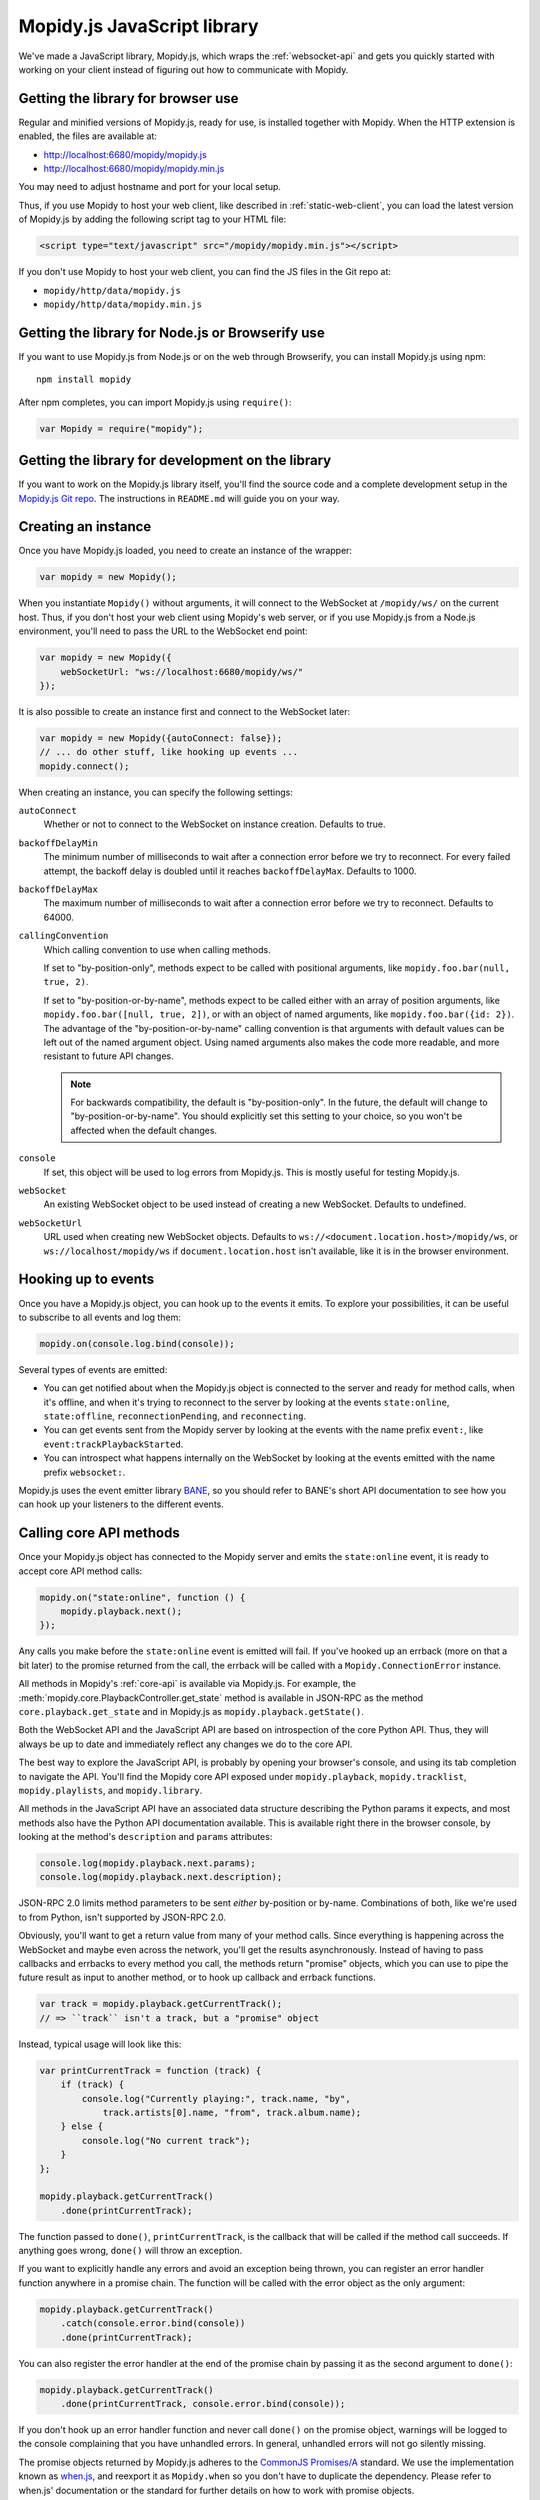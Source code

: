 .. _mopidy-js:

****************************
Mopidy.js JavaScript library
****************************

We've made a JavaScript library, Mopidy.js, which wraps the
:ref:`websocket-api` and gets you quickly started with working on your client
instead of figuring out how to communicate with Mopidy.


Getting the library for browser use
===================================

Regular and minified versions of Mopidy.js, ready for use, is installed
together with Mopidy. When the HTTP extension is enabled, the files are
available at:

- http://localhost:6680/mopidy/mopidy.js
- http://localhost:6680/mopidy/mopidy.min.js

You may need to adjust hostname and port for your local setup.

Thus, if you use Mopidy to host your web client, like described in
:ref:`static-web-client`, you can load the latest version of Mopidy.js by
adding the following script tag to your HTML file:

.. code-block:: html

    <script type="text/javascript" src="/mopidy/mopidy.min.js"></script>

If you don't use Mopidy to host your web client, you can find the JS files in
the Git repo at:

- ``mopidy/http/data/mopidy.js``
- ``mopidy/http/data/mopidy.min.js``


Getting the library for Node.js or Browserify use
=================================================

If you want to use Mopidy.js from Node.js or on the web through Browserify, you
can install Mopidy.js using npm::

    npm install mopidy

After npm completes, you can import Mopidy.js using ``require()``:

.. code-block:: js

    var Mopidy = require("mopidy");


Getting the library for development on the library
==================================================

If you want to work on the Mopidy.js library itself, you'll find the source
code and a complete development setup in the `Mopidy.js Git repo
<https://github.com/mopidy/mopidy.js>`_. The instructions in ``README.md`` will
guide you on your way.


Creating an instance
====================

Once you have Mopidy.js loaded, you need to create an instance of the wrapper:

.. code-block:: js

    var mopidy = new Mopidy();

When you instantiate ``Mopidy()`` without arguments, it will connect to
the WebSocket at ``/mopidy/ws/`` on the current host. Thus, if you don't host
your web client using Mopidy's web server, or if you use Mopidy.js from a
Node.js environment, you'll need to pass the URL to the WebSocket end point:

.. code-block:: js

    var mopidy = new Mopidy({
        webSocketUrl: "ws://localhost:6680/mopidy/ws/"
    });

It is also possible to create an instance first and connect to the WebSocket
later:

.. code-block:: js

    var mopidy = new Mopidy({autoConnect: false});
    // ... do other stuff, like hooking up events ...
    mopidy.connect();

When creating an instance, you can specify the following settings:

``autoConnect``
    Whether or not to connect to the WebSocket on instance creation. Defaults
    to true.

``backoffDelayMin``
    The minimum number of milliseconds to wait after a connection error before
    we try to reconnect. For every failed attempt, the backoff delay is doubled
    until it reaches ``backoffDelayMax``. Defaults to 1000.

``backoffDelayMax``
    The maximum number of milliseconds to wait after a connection error before
    we try to reconnect. Defaults to 64000.

``callingConvention``
    Which calling convention to use when calling methods.

    If set to "by-position-only", methods expect to be called with positional
    arguments, like ``mopidy.foo.bar(null, true, 2)``.

    If set to "by-position-or-by-name", methods expect to be called either with
    an array of position arguments, like ``mopidy.foo.bar([null, true, 2])``,
    or with an object of named arguments, like ``mopidy.foo.bar({id: 2})``. The
    advantage of the "by-position-or-by-name" calling convention is that
    arguments with default values can be left out of the named argument object.
    Using named arguments also makes the code more readable, and more resistant
    to future API changes.

    .. note::

        For backwards compatibility, the default is "by-position-only". In the
        future, the default will change to "by-position-or-by-name". You should
        explicitly set this setting to your choice, so you won't be affected
        when the default changes.

    .. versionadded:: 0.19 (Mopidy.js 0.4)

``console``
    If set, this object will be used to log errors from Mopidy.js. This is
    mostly useful for testing Mopidy.js.

``webSocket``
    An existing WebSocket object to be used instead of creating a new
    WebSocket. Defaults to undefined.

``webSocketUrl``
    URL used when creating new WebSocket objects. Defaults to
    ``ws://<document.location.host>/mopidy/ws``, or
    ``ws://localhost/mopidy/ws`` if ``document.location.host`` isn't
    available, like it is in the browser environment.


Hooking up to events
====================

Once you have a Mopidy.js object, you can hook up to the events it emits. To
explore your possibilities, it can be useful to subscribe to all events and log
them:

.. code-block:: js

    mopidy.on(console.log.bind(console));

Several types of events are emitted:

- You can get notified about when the Mopidy.js object is connected to the
  server and ready for method calls, when it's offline, and when it's trying to
  reconnect to the server by looking at the events ``state:online``,
  ``state:offline``, ``reconnectionPending``, and ``reconnecting``.

- You can get events sent from the Mopidy server by looking at the events with
  the name prefix ``event:``, like ``event:trackPlaybackStarted``.

- You can introspect what happens internally on the WebSocket by looking at the
  events emitted with the name prefix ``websocket:``.

Mopidy.js uses the event emitter library `BANE
<https://github.com/busterjs/bane>`_, so you should refer to BANE's
short API documentation to see how you can hook up your listeners to the
different events.


Calling core API methods
========================

Once your Mopidy.js object has connected to the Mopidy server and emits the
``state:online`` event, it is ready to accept core API method calls:

.. code-block:: js

    mopidy.on("state:online", function () {
        mopidy.playback.next();
    });

Any calls you make before the ``state:online`` event is emitted will fail. If
you've hooked up an errback (more on that a bit later) to the promise returned
from the call, the errback will be called with a ``Mopidy.ConnectionError``
instance.

All methods in Mopidy's :ref:`core-api` is available via Mopidy.js. For
example, the :meth:`mopidy.core.PlaybackController.get_state` method is
available in JSON-RPC as the method ``core.playback.get_state`` and in
Mopidy.js as ``mopidy.playback.getState()``.

Both the WebSocket API and the JavaScript API are based on introspection of the
core Python API. Thus, they will always be up to date and immediately reflect
any changes we do to the core API.

The best way to explore the JavaScript API, is probably by opening your
browser's console, and using its tab completion to navigate the API. You'll
find the Mopidy core API exposed under ``mopidy.playback``,
``mopidy.tracklist``, ``mopidy.playlists``, and ``mopidy.library``.

All methods in the JavaScript API have an associated data structure describing
the Python params it expects, and most methods also have the Python API
documentation available. This is available right there in the browser console,
by looking at the method's ``description`` and ``params`` attributes:

.. code-block:: js

    console.log(mopidy.playback.next.params);
    console.log(mopidy.playback.next.description);

JSON-RPC 2.0 limits method parameters to be sent *either* by-position or
by-name. Combinations of both, like we're used to from Python, isn't supported
by JSON-RPC 2.0.

Obviously, you'll want to get a return value from many of your method calls.
Since everything is happening across the WebSocket and maybe even across the
network, you'll get the results asynchronously. Instead of having to pass
callbacks and errbacks to every method you call, the methods return "promise"
objects, which you can use to pipe the future result as input to another
method, or to hook up callback and errback functions.

.. code-block:: js

    var track = mopidy.playback.getCurrentTrack();
    // => ``track`` isn't a track, but a "promise" object

Instead, typical usage will look like this:

.. code-block:: js

    var printCurrentTrack = function (track) {
        if (track) {
            console.log("Currently playing:", track.name, "by",
                track.artists[0].name, "from", track.album.name);
        } else {
            console.log("No current track");
        }
    };

    mopidy.playback.getCurrentTrack()
        .done(printCurrentTrack);

The function passed to ``done()``, ``printCurrentTrack``, is the callback
that will be called if the method call succeeds. If anything goes wrong,
``done()`` will throw an exception.

If you want to explicitly handle any errors and avoid an exception being
thrown, you can register an error handler function anywhere in a promise
chain. The function will be called with the error object as the only argument:

.. code-block:: js

    mopidy.playback.getCurrentTrack()
        .catch(console.error.bind(console))
        .done(printCurrentTrack);

You can also register the error handler at the end of the promise chain by
passing it as the second argument to ``done()``:

.. code-block:: js

    mopidy.playback.getCurrentTrack()
        .done(printCurrentTrack, console.error.bind(console));

If you don't hook up an error handler function and never call ``done()`` on the
promise object, warnings will be logged to the console complaining that you
have unhandled errors. In general, unhandled errors will not go silently
missing.

The promise objects returned by Mopidy.js adheres to the `CommonJS Promises/A
<http://wiki.commonjs.org/wiki/Promises/A>`_ standard. We use the
implementation known as `when.js <https://github.com/cujojs/when>`_, and
reexport it as ``Mopidy.when`` so you don't have to duplicate the dependency.
Please refer to when.js' documentation or the standard for further details on
how to work with promise objects.


Cleaning up
===========

If you for some reason want to clean up after Mopidy.js before the web page is
closed or navigated away from, you can close the WebSocket, unregister all
event listeners, and delete the object like this:

.. code-block:: js

    // Close the WebSocket without reconnecting. Letting the object be garbage
    // collected will have the same effect, so this isn't strictly necessary.
    mopidy.close();

    // Unregister all event listeners. If you don't do this, you may have
    // lingering references to the object causing the garbage collector to not
    // clean up after it.
    mopidy.off();

    // Delete your reference to the object, so it can be garbage collected.
    mopidy = null;


Example to get started with
===========================

1. Make sure that you've installed all dependencies required by
   :ref:`ext-http`.

2. Create an empty directory for your web client.

3. Change the :confval:`http/static_dir` config value to point to your new
   directory.

4. Start/restart Mopidy.

5. Create a file in the directory named ``index.html`` containing e.g. "Hello,
   world!".

6. Visit http://localhost:6680/ to confirm that you can view your new HTML file
   there.

7. Include Mopidy.js in your web page:

   .. code-block:: html

       <script type="text/javascript" src="/mopidy/mopidy.min.js"></script>

8. Add one of the following Mopidy.js examples of how to queue and start
   playback of your first playlist either to your web page or a JavaScript file
   that you include in your web page.

   "Imperative" style:

   .. code-block:: js

        var trackDesc = function (track) {
            return track.name + " by " + track.artists[0].name +
                " from " + track.album.name;
        };

        var queueAndPlay = function (playlistNum, trackNum) {
            playlistNum = playlistNum || 0;
            trackNum = trackNum || 0;
            mopidy.playlists.getPlaylists().then(function (playlists) {
                var playlist = playlists[playlistNum];
                console.log("Loading playlist:", playlist.name);
                return mopidy.tracklist.add(playlist.tracks).then(function (tlTracks) {
                    return mopidy.playback.play(tlTracks[trackNum]).then(function () {
                        return mopidy.playback.getCurrentTrack().then(function (track) {
                            console.log("Now playing:", trackDesc(track));
                        });
                    });
                });
            })
            .catch(console.error.bind(console)) // Handle errors here
            .done();                            // ...or they'll be thrown here
        };

        var mopidy = new Mopidy();             // Connect to server
        mopidy.on(console.log.bind(console));  // Log all events
        mopidy.on("state:online", queueAndPlay);

   Approximately the same behavior in a more functional style, using chaining
   of promises.

   .. code-block:: js

        var get = function (key, object) {
            return object[key];
        };

        var printTypeAndName = function (model) {
            console.log(model.__model__ + ": " + model.name);
            // By returning the playlist, this function can be inserted
            // anywhere a model with a name is piped in the chain.
            return model;
        };

        var trackDesc = function (track) {
            return track.name + " by " + track.artists[0].name +
                " from " + track.album.name;
        };

        var printNowPlaying = function () {
            // By returning any arguments we get, the function can be inserted
            // anywhere in the chain.
            var args = arguments;
            return mopidy.playback.getCurrentTrack()
                .then(function (track) {
                    console.log("Now playing:", trackDesc(track));
                    return args;
                });
        };

        var queueAndPlay = function (playlistNum, trackNum) {
            playlistNum = playlistNum || 0;
            trackNum = trackNum || 0;
            mopidy.playlists.getPlaylists()
                // => list of Playlists
                .fold(get, playlistNum)
                // => Playlist
                .then(printTypeAndName)
                // => Playlist
                .fold(get, 'tracks')
                // => list of Tracks
                .then(mopidy.tracklist.add)
                // => list of TlTracks
                .fold(get, trackNum)
                // => TlTrack
                .then(mopidy.playback.play)
                // => null
                .then(printNowPlaying)
                // => null
                .catch(console.error.bind(console))  // Handle errors here
                // => null
                .done();                       // ...or they'll be thrown here
        };

        var mopidy = new Mopidy();             // Connect to server
        mopidy.on(console.log.bind(console));  // Log all events
        mopidy.on("state:online", queueAndPlay);

9. The web page should now queue and play your first playlist every time you
   load it. See the browser's console for output from the function, any errors,
   and all events that are emitted.
